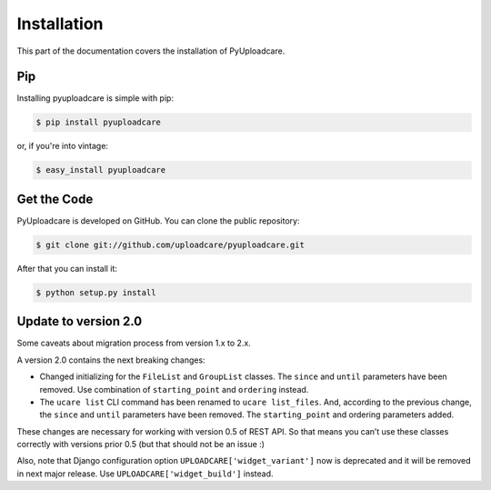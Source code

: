 .. _install:

============
Installation
============

This part of the documentation covers the installation of PyUploadcare.

.. _install-pip-ref:

Pip
---

Installing pyuploadcare is simple with pip:

.. code-block:: console

    $ pip install pyuploadcare

or, if you're into vintage:

.. code-block:: console

    $ easy_install pyuploadcare

.. _install-get-the-code-ref:

Get the Code
------------

PyUploadcare is developed on GitHub. You can clone the public repository:

.. code-block:: console

    $ git clone git://github.com/uploadcare/pyuploadcare.git

After that you can install it:

.. code-block:: console

    $ python setup.py install


Update to version 2.0
---------------------

Some caveats about migration process from version 1.x to 2.x.

A version 2.0 contains the next breaking changes:

* Changed initializing for the ``FileList`` and ``GroupList`` classes. The ``since`` and ``until`` parameters have been removed. Use combination of ``starting_point`` and ``ordering`` instead.

* The ``ucare list`` CLI command has been renamed to ``ucare list_files``. And, according to the previous change, the ``since`` and ``until`` parameters have been removed. The ``starting_point`` and ordering parameters added.

These changes are necessary for working with version 0.5 of REST API.
So that means you can’t use these classes correctly with versions prior 0.5
(but that should not be an issue :)

Also, note that Django configuration option ``UPLOADCARE['widget_variant']``
now is deprecated and it will be removed in next major release. Use
``UPLOADCARE['widget_build']`` instead.
